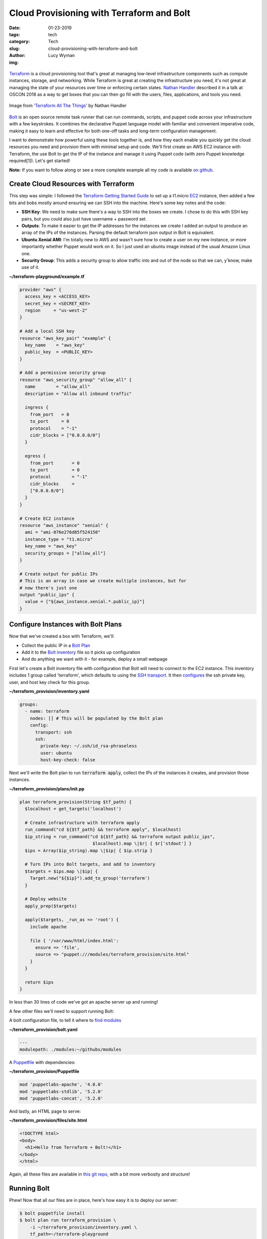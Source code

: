 Cloud Provisioning with Terraform and Bolt
==========================================
:date: 01-23-2019
:tags: tech
:category: Tech
:slug: cloud-provisioning-with-terraform-and-bolt
:author: Lucy Wyman
:img:

.. figure:: theme/images/bolt-logo-dark.png
    :align: center
    :height: 200px

`Terraform`_ is a cloud provisioning tool that's great at managing
low-level infrastructure components such as compute instances,
storage, and networking. While Terraform is great at creating the
infrastructure you need, it's not great at managing the state of your
resources over time or enforcing certain states. `Nathan Handler`_
described it in a talk at OSCON 2018 as a way to get boxes that you
can then go fill with the users, files, applications, and tools you
need.

.. figure:: theme/images/terraform-all-the-things.jpg
    :align: center
    :height: 400px

    Image from `'Terraform All The Things'`_ by Nathan Handler

.. _'Terraform All The Things': https://www.slideshare.net/NathanHandler/scale-16x-terraform-all-the-things-90277769
.. _Nathan Handler: https://www.slideshare.net/NathanHandler/scale-16x-terraform-all-the-things-90277769
.. _Terraform: https://www.terraform.io/intro/index.html

`Bolt`_ is an open source remote task runner that can run commands,
scripts, and puppet code across your infrastructure with a few
keystrokes. It combines the declarative Puppet language model with
familiar and convenient imperative code, making it easy to learn and
effective for both one-off tasks and long-term configuration
management.

.. _Bolt: https://puppet.com/docs/bolt

I want to demonstrate how powerful using these tools together is, and
how they each enable you quickly get the cloud resources you need and
provision them with minimal setup and code. We'll first create an AWS
EC2 instance with Terraform, the use Bolt to get the IP of the
instance and manage it using Puppet code (with zero Puppet knowledge
required[1]). Let's get started!

**Note:** If you want to follow along or see a more complete example
all my code is available `on github`_.

.. _on github: https://github.com/lucywyman/terraform-provision

Create Cloud Resources with Terraform
-------------------------------------

This step was simple: I followed the `Terraform Getting Started Guide`_ to set up a
t1.micro `EC2`_ instance, then added a few bits and bobs mostly around
ensuring we can SSH into the machine. Here's some key notes and the
code:

- **SSH Key**: We need to make sure there's a way to SSH into the
  boxes we create. I chose to do this with SSH key pairs, but you
  could also just have username + password set.
- **Outputs**: To make it easier to get the IP addresses for the
  instances we create I added an output to produce an array of the IPs
  of the instances. Parsing the default terraform json output in Bolt
  is equivalent.
- **Ubuntu Xenial AMI**: I'm totally new to AWS and wasn't sure how to
  create a user on my new instance, or more importantly whether Puppet
  would work on it. So I just used an ubuntu image instead of the
  usual Amazon Linux one.
- **Security Group**: This adds a security group to allow traffic into
  and out of the node so that we can, y'know, make use of it.

.. _Terraform Getting Started Guide: https://learn.hashicorp.com/terraform/getting-started/install.html
.. _EC2: https://aws.amazon.com/ec2/

**~/terraform-playground/example.tf**

.. code-block:: ruby

    provider "aws" {
      access_key = <ACCESS_KEY>
      secret_key = <SECRET_KEY>
      region     = "us-west-2"
    } 

    # Add a local SSH key
    resource "aws_key_pair" "example" {
      key_name    = "aws_key"
      public_key  = <PUBLIC_KEY>
    }

    # Add a permissive security group
    resource "aws_security_group" "allow_all" {
      name        = "allow_all"
      description = "Allow all inbound traffic"

      ingress {
        from_port   = 0
        to_port     = 0
        protocol    = "-1"
        cidr_blocks = ["0.0.0.0/0"]
      }

      egress {
        from_port       = 0
        to_port         = 0
        protocol        = "-1"
        cidr_blocks     =
        ["0.0.0.0/0"]
      }
    }

    # Create EC2 instance
    resource "aws_instance" "xenial" {
      ami = "ami-076e276d85f524150"
      instance_type = "t1.micro"
      key_name = "aws_key"
      security_groups = ["allow_all"]
    }

    # Create output for public IPs
    # This is an array in case we create multiple instances, but for
    # now there's just one
    output "public_ips" {
      value = ["${aws_instance.xenial.*.public_ip}"]
    }

Configure Instances with Bolt Plans
-----------------------------------

Now that we've created a box with Terraform, we'll:

* Collect the public IP in a `Bolt Plan`_
* Add it to the `Bolt inventory`_ file so it picks up configuration
* And do anything we want with it - for example, deploy a small webpage

.. _Bolt plan: https://puppet.com/docs/bolt/latest/bolt_running_plans.html
.. _Bolt inventory: https://puppet.com/docs/bolt/latest/inventory_file.html
  
First let's create a Bolt inventory file with configuration that Bolt will
need to connect to the EC2 instance. This inventory includes 1 group
called 'terraform', which defaults to using the `SSH transport`_. It then
`configures`_ the ssh private key, user, and host key check for this
group.

.. _SSH transport: https://puppet.com/docs/bolt/latest/bolt_configuration_options.html#ssh-transport-configuration-options
.. _configures: https://puppet.com/docs/bolt/latest/bolt_configuration_options.html

**~/terraform_provision/inventory.yaml**

.. code-block:: yaml

    groups:
      - name: terraform
        nodes: [] # This will be populated by the Bolt plan
        config:
          transport: ssh
          ssh:
            private-key: ~/.ssh/id_rsa-phraseless
            user: ubuntu
            host-key-check: false

Next we'll write the Bolt plan to run :code:`terraform apply`, collect
the IPs of the instances it creates, and provision those instances.

**~/terraform_provision/plans/init.pp**

.. code-block:: puppet

    plan terraform_provision(String $tf_path) {
      $localhost = get_targets('localhost')

      # Create infrastructure with terraform apply
      run_command("cd ${$tf_path} && terraform apply", $localhost)
      $ip_string = run_command("cd ${$tf_path} && terraform output public_ips",
                                $localhost).map \|$r| { $r['stdout'] }
      $ips = Array($ip_string).map \|$ip| { $ip.strip }

      # Turn IPs into Bolt targets, and add to inventory
      $targets = $ips.map \|$ip| {
        Target.new("${$ip}").add_to_group('terraform')
      }

      # Deploy website
      apply_prep($targets)

      apply($targets, _run_as => 'root') {
        include apache

        file { '/var/www/html/index.html':
          ensure => 'file',
          source => "puppet:///modules/terraform_provision/site.html"
        }
      }

      return $ips
    }

In less than 30 lines of code we've got an apache server up and
running!

A few other files we'll need to support running Bolt:

A bolt configuration file, to tell it where to `find modules`_

**~/terraform_provision/bolt.yaml**

.. code-block:: yaml

    ---
    modulepath: ./modules:~/githubs/modules

.. _find modules: https://puppet.com/docs/bolt/1.x/bolt_configuration_options.html#global-configuration-options

A `Puppetfile`_ with dependencies:

**~/terraform_provision/Puppetfile**

.. code-block:: yaml

    mod 'puppetlabs-apache', '4.0.0'
    mod 'puppetlabs-stdlib', '5.2.0'
    mod 'puppetlabs-concat', '5.2.0'

.. _Puppetfile: https://puppet.com/docs/pe/latest/puppetfile.html

And lastly, an HTML page to serve:

**~/terraform_provision/files/site.html**

.. code-block:: html

    <!DOCTYPE html>
    <body>
      <h1>Hello from Terraform + Bolt!</h1>
    </body>
    </html>

Again, all these files are available in `this git repo`_, with a bit
more verbosity and structure!

.. _this git repo: https://github.com/lucywyman/terraform-provision

Running Bolt
------------

Phew! Now that all our files are in place, here's how easy it is to
deploy our server:

.. code-block:: bash

    $ bolt puppetfile install
    $ bolt plan run terraform_provision \
        -i ~/terraform_provision/inventory.yaml \
        tf_path=~/terraform-playground

And that's it! The plan should output something like:

.. code-block:: bash

  ["34.220.231.46"]

Visit the IP in your browser and check out your new site!

.. figure:: theme/images/index-html.jpg
    :align: center
    :height: 300px

Conclusion
----------

Terraform and Bolt are both great tools with different strengths.
Together they make automating your infrastructure so much easier, and
enable you to easily get resources, then configure and manage them
over time, without too much overhead or learning. This example, while
simple, is just the beginning - so what are you going to build?

[1] If you don't believe me, 6 months ago I took the Puppet
Certification test and got 48%, and I can do this. Really, I mean no
Puppet knowledge!
